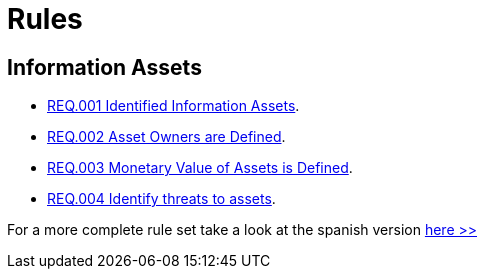 :slug: rules/
:category: rules
:description: The purpose of this page is to present the products offered by FLUID. Rules is a recompilation of several security criteria developed by FLUID, based on different international standards in order to assure the information security of the company in different areas.
:keywords: FLUID, Products, Rules, Criteria, Security, Applications.

= Rules

== Information Assets

* link:001/[REQ.001 Identified Information Assets].
* link:002/[REQ.002 Asset Owners are Defined].
* link:003/[REQ.003 Monetary Value of Assets is Defined].
* link:004/[REQ.004 Identify threats to assets].

For a more complete rule set 
take a look at the spanish version [button]#link:../../es/rules/[here >>]#
